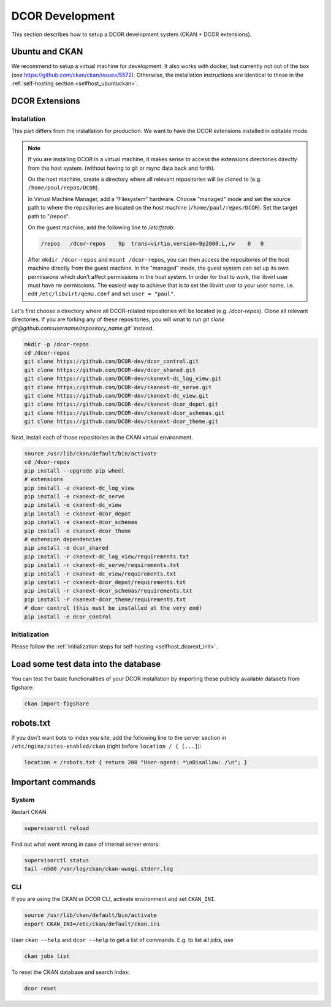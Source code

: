 ================
DCOR Development
================

This section describes how to setup a DCOR development system
(CKAN + DCOR extensions).


Ubuntu and CKAN
===============
We recommend to setup a virtual machine for development. It also works with
docker, but currently not out of the box
(see https://github.com/ckan/ckan/issues/5572).
Otherwise, the installation instructions are identical to those in the
:ref:`self-hosting section <selfhost_ubuntuckan>`.  

 

DCOR Extensions
===============

Installation
------------
This part differs from the installation for production. We want to have the
DCOR extensions installed in editable mode. 

.. note::

    If you are installing DCOR in a virtual machine, it makes sense to
    access the extensions directories directly from the host system.
    (without having to git or rsync data back and forth).

    On the host machine, create a directory where all relevant repositories
    will be cloned to (e.g. ``/home/paul/repos/DCOR``).


    In Virtual Machine Manager, add a "Filesystem" hardware. Choose "managed" mode
    and set the source path to where the repositories are located on the host
    machine (``/home/paul/repos/DCOR``). Set the target path to "/repos".
    
    On the guest machine, add the following line to `/etc/fstab`:
    
    .. code::
    
       /repos   /dcor-repos    9p  trans=virtio,version=9p2000.L,rw    0   0
    
    After ``mkdir /dcor-repos`` and ``mount /dcor-repos``, you can then access
    the repositories of the host machine directly from the guest machine.
    In the "managed" mode, the guest system can set up its own permissions which
    don't affect permissions in the host system. In order for that to work,
    the libvirt user must have rw permissions. The easiest way to achieve that
    is to set the libvirt user to your user name, i.e. edit ``/etc/libvirt/qemu.conf``
    and set ``user = "paul"``.


Let's first choose a directory where all DCOR-related repositories will be
located (e.g. `/dcor-repos`). Clone all relevant directories. If you are
forking any of these repositories, you will wnat to run
`git clone git@github.com:username/repository_name.git`` instead.

.. code::

   mkdir -p /dcor-repos
   cd /dcor-repos
   git clone https://github.com/DCOR-dev/dcor_control.git
   git clone https://github.com/DCOR-dev/dcor_shared.git
   git clone https://github.com/DCOR-dev/ckanext-dc_log_view.git
   git clone https://github.com/DCOR-dev/ckanext-dc_serve.git
   git clone https://github.com/DCOR-dev/ckanext-dc_view.git
   git clone https://github.com/DCOR-dev/ckanext-dcor_depot.git
   git clone https://github.com/DCOR-dev/ckanext-dcor_schemas.git
   git clone https://github.com/DCOR-dev/ckanext-dcor_theme.git

Next, install each of those repositories in the CKAN virtual environment.

.. code::

    source /usr/lib/ckan/default/bin/activate
    cd /dcor-repos
    pip install --upgrade pip wheel
    # extensions
    pip install -e ckanext-dc_log_view
    pip install -e ckanext-dc_serve
    pip install -e ckanext-dc_view
    pip install -e ckanext-dcor_depot
    pip install -e ckanext-dcor_schemas
    pip install -e ckanext-dcor_theme
    # extension dependencies
    pip install -e dcor_shared
    pip install -r ckanext-dc_log_view/requirements.txt
    pip install -r ckanext-dc_serve/requirements.txt
    pip install -r ckanext-dc_view/requirements.txt
    pip install -r ckanext-dcor_depot/requirements.txt
    pip install -r ckanext-dcor_schemas/requirements.txt
    pip install -r ckanext-dcor_theme/requirements.txt
    # dcor control (this must be installed at the very end)
    pip install -e dcor_control


Initialization
--------------
Please follow the :ref:`initialization steps for self-hosting
<selfhost_dcorext_init>`.



Load some test data into the database
=====================================
You can test the basic functionalities of your DCOR installation by
importing these publicly available datasets from figshare:

.. code::

   ckan import-figshare


robots.txt
==========
If you don't want bots to index you site, add the following line
to the server section in ``/etc/nginx/sites-enabled/ckan``
(right before ``location / { [...]``):

.. code::

   location = /robots.txt { return 200 "User-agent: *\nDisallow: /\n"; }


Important commands
==================

System
------

Restart CKAN

.. code::

   supervisorctl reload


Find out what went wrong in case of internal server errors:

.. code::

   supervisorctl status
   tail -n500 /var/log/ckan/ckan-uwsgi.stderr.log


CLI
---
If you are using the CKAN or DCOR CLI, activate environment and set
``CKAN_INI``.

.. code::

   source /usr/lib/ckan/default/bin/activate
   export CKAN_INI=/etc/ckan/default/ckan.ini


User ``ckan --help`` and ``dcor --help`` to get a list of commands.
E.g. to list all jobs, use

.. code::

   ckan jobs list

To reset the CKAN database and search index:

.. code::

   dcor reset
